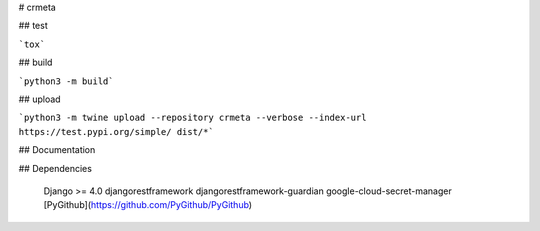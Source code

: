 # crmeta

## test

```tox```

## build

```python3 -m build```

## upload

```python3 -m twine upload --repository crmeta --verbose --index-url https://test.pypi.org/simple/ dist/*```


## Documentation

.. todo::

  no documentation yet

## Dependencies

  Django >= 4.0
  djangorestframework
  djangorestframework-guardian
  google-cloud-secret-manager
  [PyGithub](https://github.com/PyGithub/PyGithub)
